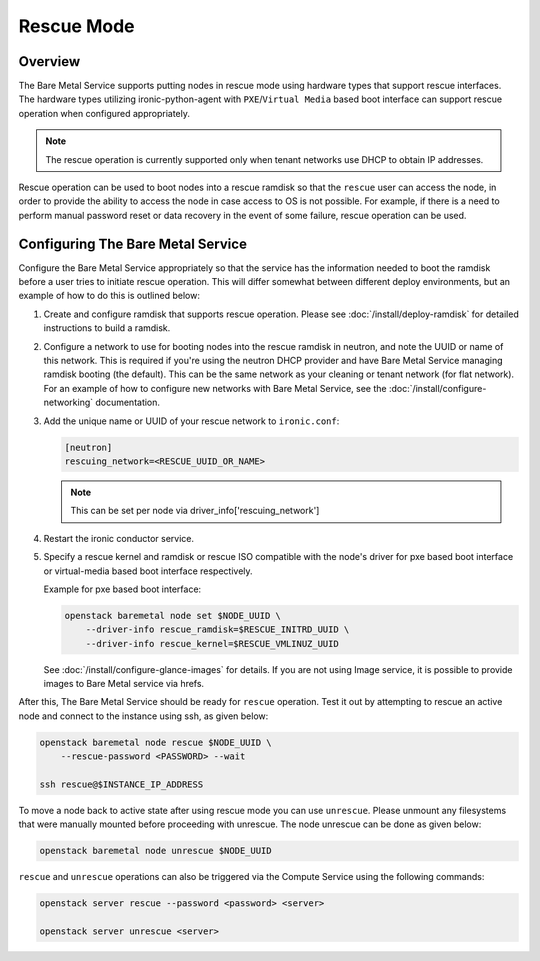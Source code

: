 .. _rescue:

===========
Rescue Mode
===========

Overview
========

The Bare Metal Service supports putting nodes in rescue mode using hardware
types that support rescue interfaces. The hardware types utilizing
ironic-python-agent with ``PXE``/``Virtual Media`` based boot interface can
support rescue operation when configured appropriately.

.. note::
   The rescue operation is currently supported only when tenant networks use
   DHCP to obtain IP addresses.

Rescue operation can be used to boot nodes into a rescue ramdisk so that the
``rescue`` user can access the node, in order to provide the ability to
access the node in case access to OS is not possible.
For example, if there is a need to perform manual password reset or data
recovery in the event of some failure, rescue operation can be used.

Configuring The Bare Metal Service
==================================

Configure the Bare Metal Service appropriately so that the service has the
information needed to boot the ramdisk before a user tries to initiate rescue
operation. This will differ somewhat between different deploy environments,
but an example of how to do this is outlined below:

#. Create and configure ramdisk that supports rescue operation.
   Please see :doc:`/install/deploy-ramdisk` for detailed instructions to
   build a ramdisk.

#. Configure a network to use for booting nodes into the rescue ramdisk in
   neutron, and note the UUID or name of this network. This is required if
   you're using the neutron DHCP provider and have Bare Metal Service
   managing ramdisk booting (the default). This can be the same network as
   your cleaning or tenant network (for flat network).
   For an example of how to configure new networks with Bare Metal Service,
   see the :doc:`/install/configure-networking` documentation.

#. Add the unique name or UUID of your rescue network to ``ironic.conf``:

   .. code-block:: ini

       [neutron]
       rescuing_network=<RESCUE_UUID_OR_NAME>

   .. note::
      This can be set per node via driver_info['rescuing_network']

#. Restart the ironic conductor service.

#. Specify a rescue kernel and ramdisk or rescue ISO compatible with the
   node's driver for pxe based boot interface or virtual-media based boot
   interface respectively.

   Example for pxe based boot interface:

   .. code-block:: console

       openstack baremetal node set $NODE_UUID \
           --driver-info rescue_ramdisk=$RESCUE_INITRD_UUID \
           --driver-info rescue_kernel=$RESCUE_VMLINUZ_UUID

   See :doc:`/install/configure-glance-images` for details. If you are not
   using Image service, it is possible to provide images to Bare Metal
   service via hrefs.

After this, The Bare Metal Service should be ready for ``rescue`` operation.
Test it out by attempting to rescue an active node and connect to the instance
using ssh, as given below:

.. code-block:: console

    openstack baremetal node rescue $NODE_UUID \
        --rescue-password <PASSWORD> --wait

    ssh rescue@$INSTANCE_IP_ADDRESS

To move a node back to active state after using rescue mode you can
use ``unrescue``. Please unmount any filesystems that were manually mounted
before proceeding with unrescue. The node unrescue can be done as given below:

.. code-block:: console

    openstack baremetal node unrescue $NODE_UUID

``rescue`` and ``unrescue`` operations can also be triggered via the Compute
Service using the following commands:

.. code-block:: console

    openstack server rescue --password <password> <server>

    openstack server unrescue <server>
